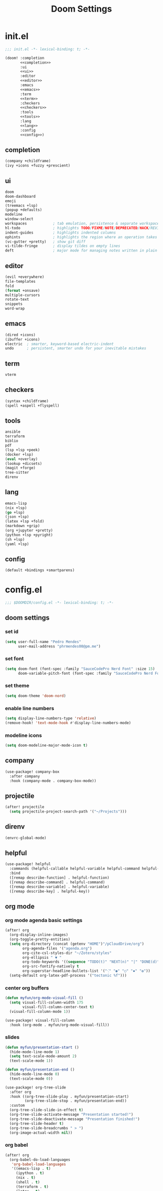 #+title: Doom Settings

* init.el

#+begin_src emacs-lisp :tangle ./init.el :noweb yes
;;; init.el -*- lexical-binding: t; -*-

(doom! :completion
       <<completion>>
       :ui
       <<ui>>
       :editor
       <<editor>>
       :emacs
       <<emacs>>
       :term
       <<term>>
       :checkers
       <<checkers>>
       :tools
       <<tools>>
       :lang
       <<lang>>
       :config
       <<config>>)
#+end_src

** completion

#+begin_src emacs-lisp :noweb-ref completion
(company +childframe)
(ivy +icons +fuzzy +prescient)
#+end_src

** ui

#+begin_src emacs-lisp :noweb-ref ui
doom
doom-dashboard
emoji
(treemacs +lsp)
(popup +defaults)
modeline
window-select
workspaces            ; tab emulation, persistence & separate workspaces
hl-todo               ; highlights TODO/FIXME/NOTE/DEPRECATED/HACK/REVIEW
indent-guides         ; highlights indented columns
ophints               ; highlights the region where an operation takes place
(vc-gutter +pretty)   ; show git diff
vi-tilde-fringe       ; display tildes on empty lines
deft                  ; major mode for managing notes written in plain text formats
#+end_src

** editor

#+begin_src emacs-lisp :noweb-ref editor
(evil +everywhere)
file-templates
fold
(format +onsave)
multiple-cursors
rotate-text
snippets
word-wrap
#+end_src

** emacs

#+begin_src emacs-lisp :noweb-ref emacs
(dired +icons)
(ibuffer +icons)
electric  ; smarter, keyword-based electric-indent
undo      ; persistent, smarter undo for your inevitable mistakes
#+end_src

** term

#+begin_src emacs-lisp :noweb-ref term
vterm
#+end_src

** checkers

#+begin_src emacs-lisp :noweb-ref checkers
(syntax +childframe)
(spell +aspell +flyspell)
#+end_src

** tools

#+begin_src emacs-lisp :noweb-ref tools
ansible
terraform
biblio
pdf
(lsp +lsp +peek)
(docker +lsp)
(eval +overlay)
(lookup +dicsets)
(magit +forge)
tree-sitter
direnv
#+end_src

** lang

#+begin_src emacs-lisp :noweb-ref lang
emacs-lisp
(nix +lsp)
(go +lsp)
(json +lsp)
(latex +lsp +fold)
(markdown +grip)
(org +jupyter +pretty)
(python +lsp +pyright)
(sh +lsp)
(yaml +lsp)
#+end_src

** config

#+begin_src emacs-lisp :noweb-ref config
(default +bindings +smartparens)
#+end_src

* config.el
:PROPERTIES:
:header-args: :tangle ./config.el
:END:

#+begin_src emacs-lisp
;;; $DOOMDIR/config.el -*- lexical-binding: t; -*-
#+end_src

** doom settings
*** set id

#+begin_src emacs-lisp
(setq user-full-name "Pedro Mendes"
      user-mail-address "phrmendes00@pm.me")
#+end_src

*** set font

#+begin_src emacs-lisp
(setq doom-font (font-spec :family "SauceCodePro Nerd Font" :size 15)
      doom-variable-pitch-font (font-spec :family "SauceCodePro Nerd Font" :size 17))
#+end_src

*** set theme

#+begin_src emacs-lisp
(setq doom-theme 'doom-nord)
#+end_src

*** enable line numbers

#+begin_src emacs-lisp
(setq display-line-numbers-type 'relative)
(remove-hook! 'text-mode-hook #'display-line-numbers-mode)
#+end_src

*** modeline icons

#+begin_src emacs-lisp
(setq doom-modeline-major-mode-icon t)
#+end_src

** company

#+begin_src emacs-lisp
(use-package! company-box
  :after company
  :hook (company-mode . company-box-mode))
#+end_src

** projectile

#+begin_src emacs-lisp
(after! projectile
  (setq projectile-project-search-path '("~/Projects")))
#+end_src

** direnv

#+begin_src emacs-lisp
(envrc-global-mode)
#+end_src

** helpful

#+begin_src emacs-lisp
(use-package! helpful
  :commands (helpful-callable helpful-variable helpful-command helpful-key)
  :bind
  ([remap describe-function] . helpful-function)
  ([remap describe-command] . helpful-command)
  ([remap describe-variable] . helpful-variable)
  ([remap describe-key] . helpful-key))
#+end_src

** org mode
*** org mode agenda basic settings

#+begin_src emacs-lisp
(after! org
  (org-display-inline-images)
  (org-toggle-pretty-entities)
  (setq org-directory (concat (getenv "HOME")"/pCloudDrive/org")
        org-agenda-files '("agenda.org")
        org-cite-csl-styles-dir "~/Zotero/styles"
        org-ellipsis " ▼ "
        org-todo-keywords '((sequence "TODO(t)" "NEXT(n)" "|" "DONE(d)"))
        org-src-fontify-natively t
        org-superstar-headline-bullets-list '("⁖" "◉" "○" "✸" "✿"))
  (setq-default org-latex-pdf-process '("tectonic %f")))
#+end_src

*** center org buffers

#+begin_src emacs-lisp
(defun myfun/org-mode-visual-fill ()
  (setq visual-fill-column-width 175
        visual-fill-column-center-text t)
  (visual-fill-column-mode 1))

(use-package! visual-fill-column
  :hook (org-mode . myfun/org-mode-visual-fill))
#+end_src

*** slides

#+begin_src emacs-lisp
(defun myfun/presentation-start ()
  (hide-mode-line-mode 1)
  (setq text-scale-mode-amount 2)
  (text-scale-mode 1))

(defun myfun/presentation-end ()
  (hide-mode-line-mode 0)
  (text-scale-mode 0))

(use-package! org-tree-slide
  :after org
  :hook ((org-tree-slide-play . myfun/presentation-start)
         (org-tree-slide-stop . myfun/presentation-end))
  :custom
  (org-tree-slide-slide-in-effect t)
  (org-tree-slide-activate-message "Presentation started!")
  (org-tree-slide-deactivate-message "Presentation finished!")
  (org-tree-slide-header t)
  (org-tree-slide-breadcrumbs " > ")
  (org-image-actual-width nil))
#+end_src

*** org babel

#+begin_src emacs-lisp
(after! org
  (org-babel-do-load-languages
   'org-babel-load-languages
   '((emacs-lisp . t)
     (ipython . t)
     (nix . t)
     (shell . t)
     (terraform . t)
     (latex . t)
     (go . t)))
  (push '("conf-unix" . conf-unix) org-src-lang-modes)
  (map! "<f6>" #'org-babel-tangle))
#+end_src

*** org babel templates

#+begin_src emacs-lisp
(after! org
  (require 'org-tempo)
  (add-to-list 'org-structure-template-alist '("sh" . "src shell"))
  (add-to-list 'org-structure-template-alist '("el" . "src emacs-lisp"))
  (add-to-list 'org-structure-template-alist '("py" . "src ipython"))
  (add-to-list 'org-structure-template-alist '("jp" . "src jupyter-python :async yes"))
  (add-to-list 'org-structure-template-alist '("nx" . "src nix"))
  (add-to-list 'org-structure-template-alist '("yl" . "src yaml"))
  (add-to-list 'org-structure-template-alist '("js" . "src json"))
  (add-to-list 'org-structure-template-alist '("tr" . "src terraform"))
  (add-to-list 'org-structure-template-alist '("tx" . "src latex"))
  (add-to-list 'org-structure-template-alist '("go" . "src go")))
#+end_src

*** org latex template

#+begin_src emacs-lisp
(unless (boundp 'org-latex-classes)
  (setq org-latex-classes nil))

(add-to-list
 'org-latex-classes
 '("article"
   "
\\documentclass[12pt,a4paper]{scrartcl}
\\usepackage[margin=2cm]{geometry}
\\usepackage{lmodern}
\\usepackage{fontspec}
\\usepackage{booktabs}
\\usepackage{indentfirst}
"
   ("\\section*{%s}" . "\\section*{%s}")
   ("\\subsection*{%s}" . "\\subsection*{%s}")
   ("\\subsubsection*{%s}" . "\\subsubsection*{%s}")))
#+end_src

** bibliography settings

#+begin_src emacs-lisp
(setq bibtex-completion-bibliography (concat (getenv "HOME") "/pCloudDrive/org/library/library.bib")
      bibtex-completion-library-path (concat (getenv "HOME") "/pCloudDrive/zotero")
      bibtex-completion-format-citation-functions
      '((org-mode      . bibtex-completion-format-citation-org-link-to-PDF)
        (markdown-mode . bibtex-completion-format-citation-pandoc-citeproc)
        (default       . bibtex-completion-format-citation-default)))
#+end_src

** deft and zetteldeft

#+begin_src emacs-lisp
(use-package! deft
  :commands deft
  :config
  (setq deft-directory (concat (getenv "HOME") "/pCloudDrive/org")
        deft-extensions '("md" "org")
        deft-use-filename-as-title t
        deft-recursive t))

(use-package! zetteldeft
  :after deft)

(map! :leader
      (:prefix ("d" . "deft-zetteldeft")
       :desc "Deft"
       "d" #'deft
       :desc "Refresh deft"
       "r" #'deft-refresh
       "n" #'zetteldeft-new-file
       "N" #'zetteldeft-new-file-and-link
       "i" #'zetteldeft-find-file-id-insert
       "I" #'zetteldeft-find-file-full-title-insert
       "f" #'zetteldeft-follow-link
       "o" #'zetteldeft-find-file
       "s" #'zetteldeft-search-current-id
       "R" #'zetteldeft-file-rename
       "t" #'zetteldeft-tag-insert))
#+end_src

** spellcheck

#+begin_src emacs-lisp
(defun myfun/flyspell-english ()
  (interactive)
  (ispell-change-dictionary "en")
  (flyspell-buffer))

(defun myfun/flyspell-portuguese ()
  (interactive)
  (ispell-change-dictionary "pt_BR")
  (flyspell-buffer))

(map! :leader
      (:prefix ("l" . "language")
       :desc "Portuguese"
       "p" #'myfun/flyspell-portuguese
       :desc "English"
       "e" #'myfun/flyspell-english))

(remove-hook! 'text-mode-hook #'flyspell-mode)
#+end_src

** evil snipe

#+begin_src emacs-lisp
(after! evil
  (evil-snipe-mode +1)
  (evil-snipe-override-mode +1)
  (setq evil-snipe-scope 'buffer))
#+end_src

** dired

#+begin_src emacs-lisp
(after! dired
  (setq dired-kill-when-opening-new-dired-buffer t))
#+end_src

** markdown and quarto mode

#+begin_src emacs-lisp
(use-package! quarto-mode
  :mode (("\\.[q]md" . poly-quarto-mode)))

(after! poly-quarto-mode
  (setq markdown-code-block-braces t)
  (myfun/org-mode-visual-fill))

(after! markdown-mode
  (setq markdown-code-block-braces t)
  (myfun/org-mode-visual-fill))
#+end_src

* packages.el

#+begin_src emacs-lisp :tangle ./packages.el
;; -*- no-byte-compile: t; -*-
;;; $DOOMDIR/packages.el

(package! polymode)
(package! poly-markdown)
(package! quarto-mode)
(package! org-tree-slide)
(package! visual-fill-column)
(package! esh-autosuggest)
(package! helpful)
(package! math-preview)
(package! zetteldeft)
#+end_src
